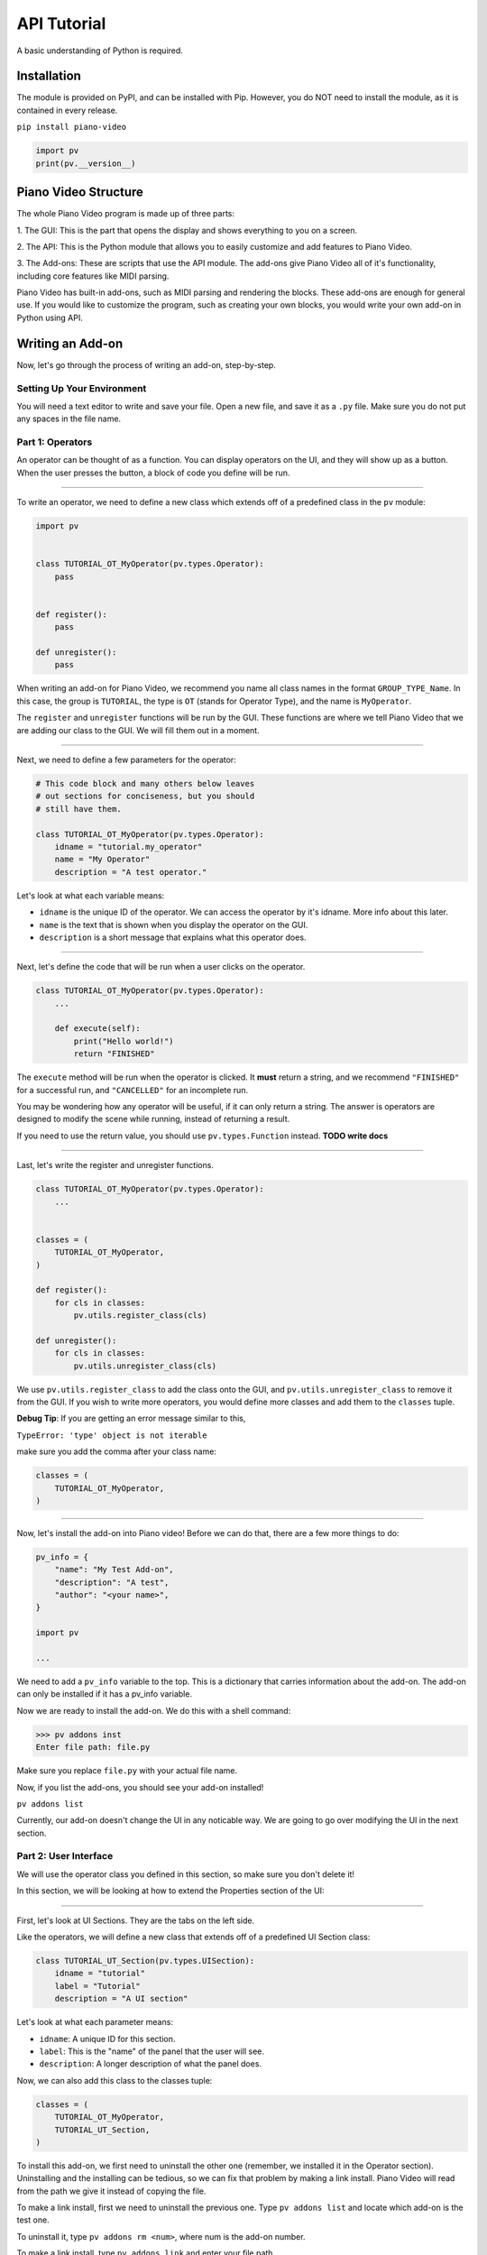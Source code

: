 API Tutorial
============

A basic understanding of Python is required.


Installation
------------

The module is provided on PyPI, and can be installed with Pip.
However, you do NOT need to install the module, as it is contained
in every release.

``pip install piano-video``

.. code-block:: python

    import pv
    print(pv.__version__)


Piano Video Structure
---------------------

The whole Piano Video program is made up of three parts:

1. The GUI: This is the part that opens the display and shows
everything to you on a screen.

2. The API: This is the Python module that allows you to easily
customize and add features to Piano Video.

3. The Add-ons: These are scripts that use the API module.
The add-ons give Piano Video all of it's functionality, including
core features like MIDI parsing.

Piano Video has built-in add-ons, such as MIDI parsing and
rendering the blocks. These add-ons are enough for general
use. If you would like to customize the program, such as
creating your own blocks, you would write your own add-on
in Python using API.


Writing an Add-on
-----------------

Now, let's go through the process of writing an add-on, step-by-step.

Setting Up Your Environment
^^^^^^^^^^^^^^^^^^^^^^^^^^^

You will need a text editor to write and save your file.
Open a new file, and save it as a ``.py`` file.
Make sure you do not put any spaces in the file name.

Part 1: Operators
^^^^^^^^^^^^^^^^^

An operator can be thought of as a function.
You can display operators on the UI, and they will show up as a button.
When the user presses the button, a block of code you define will
be run.

----

To write an operator, we need to define a new class which extends off
of a predefined class in the ``pv`` module:

.. code-block:: python

    import pv


    class TUTORIAL_OT_MyOperator(pv.types.Operator):
        pass


    def register():
        pass

    def unregister():
        pass

When writing an add-on for Piano Video, we recommend you name
all class names in the format ``GROUP_TYPE_Name``.
In this case, the group is ``TUTORIAL``, the type is ``OT``
(stands for Operator Type), and the name is ``MyOperator``.

The ``register`` and ``unregister`` functions will be run
by the GUI. These functions are where we tell Piano Video that
we are adding our class to the GUI. We will fill them out in a moment.

----

Next, we need to define a few parameters for the operator:

.. code-block:: python

    # This code block and many others below leaves
    # out sections for conciseness, but you should
    # still have them.

    class TUTORIAL_OT_MyOperator(pv.types.Operator):
        idname = "tutorial.my_operator"
        name = "My Operator"
        description = "A test operator."

Let's look at what each variable means:

- ``idname`` is the unique ID of the operator. We can
  access the operator by it's idname. More info about this later.

- ``name`` is the text that is shown when you display the operator
  on the GUI.

- ``description`` is a short message that explains what this operator
  does.

----

Next, let's define the code that will be run when a user clicks on the operator.

.. code-block:: python

    class TUTORIAL_OT_MyOperator(pv.types.Operator):
        ...

        def execute(self):
            print("Hello world!")
            return "FINISHED"

The ``execute`` method will be run when the operator is clicked.
It **must** return a string, and we recommend ``"FINISHED"`` for
a successful run, and ``"CANCELLED"`` for an incomplete run.

You may be wondering how any operator will be useful, if it can only return
a string. The answer is operators are designed to modify the scene while running,
instead of returning a result.

If you need to use the return value, you should use ``pv.types.Function``
instead. **TODO write docs**

----

Last, let's write the register and unregister functions.

.. code-block:: python

    class TUTORIAL_OT_MyOperator(pv.types.Operator):
        ...


    classes = (
        TUTORIAL_OT_MyOperator,
    )

    def register():
        for cls in classes:
            pv.utils.register_class(cls)

    def unregister():
        for cls in classes:
            pv.utils.unregister_class(cls)

We use ``pv.utils.register_class`` to add the class onto the GUI,
and ``pv.utils.unregister_class`` to remove it from the GUI.
If you wish to write more operators, you would define more classes
and add them to the ``classes`` tuple.

**Debug Tip**: If you are getting an error message similar to this,

``TypeError: 'type' object is not iterable``

make sure you add the comma after your class name:

.. code-block:: python

    classes = (
        TUTORIAL_OT_MyOperator,
    )

----

Now, let's install the add-on into Piano video!
Before we can do that, there are a few more things to do:

.. code-block:: python

    pv_info = {
        "name": "My Test Add-on",
        "description": "A test",
        "author": "<your name>",
    }

    import pv

    ...

We need to add a ``pv_info`` variable to the top. This is a dictionary
that carries information about the add-on. The add-on can only be installed
if it has a pv_info variable.

Now we are ready to install the add-on.
We do this with a shell command:

.. code-block:: bash

    >>> pv addons inst
    Enter file path: file.py

Make sure you replace ``file.py`` with your actual file name.

Now, if you list the add-ons, you should see your add-on installed!

``pv addons list``

Currently, our add-on doesn't change the UI in any noticable way.
We are going to go over modifying the UI in the next section.

Part 2: User Interface
^^^^^^^^^^^^^^^^^^^^^^

We will use the operator class you defined in this section, so make
sure you don't delete it!

In this section, we will be looking at how to extend the Properties
section of the UI:

.. image:: https://raw.githubusercontent.com/HuangPatrick16777216/piano_video/main/images/properties.png
    :width: 200

----

First, let's look at UI Sections. They are the tabs on the left side.

.. image:: https://raw.githubusercontent.com/HuangPatrick16777216/piano_video/main/images/ui_sections.png
    :width: 50

Like the operators, we will define a new class that extends off of a
predefined UI Section class:

.. code-block:: python

    class TUTORIAL_UT_Section(pv.types.UISection):
        idname = "tutorial"
        label = "Tutorial"
        description = "A UI section"

Let's look at what each parameter means:

- ``idname``: A unique ID for this section.
- ``label``: This is the "name" of the panel that the user will see.
- ``description``: A longer description of what the panel does.

Now, we can also add this class to the classes tuple:

.. code-block:: python

    classes = (
        TUTORIAL_OT_MyOperator,
        TUTORIAL_UT_Section,
    )

To install this add-on, we first need to uninstall the other one
(remember, we installed it in the Operator section). Uninstalling
and the installing can be tedious, so we can fix that problem by
making a link install. Piano Video will read from the path we give
it instead of copying the file.

To make a link install, first we need to uninstall the previous one.
Type ``pv addons list`` and locate which add-on is the test one.

.. image:: https://raw.githubusercontent.com/HuangPatrick16777216/piano_video/main/images/addons.png
    :width: 250

To uninstall it, type ``pv addons rm <num>``, where num is the add-on
number.

To make a link install, type ``pv addons link`` and enter your file path.

After linking the add-on, you can start the GUI with ``pv``. You should
see a blank section, which was added by the add-on!

.. image:: https://raw.githubusercontent.com/HuangPatrick16777216/piano_video/main/images/blank_section.png

The good thing about linking an add-on is when we make a change to the file,
we don't have to re-install the add-on!
